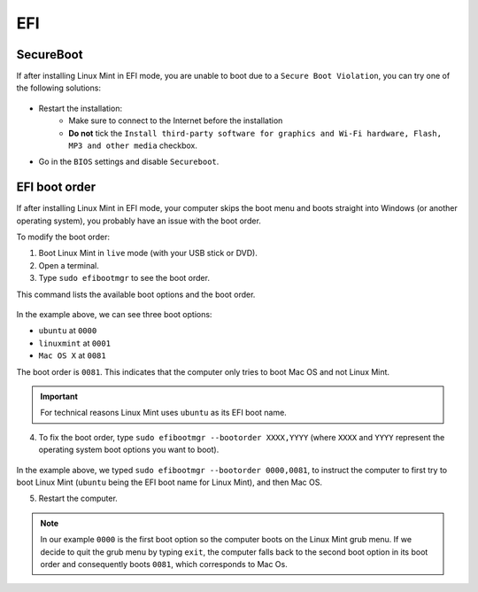 EFI
===

SecureBoot
----------

If after installing Linux Mint in EFI mode, you are unable to boot due to a ``Secure Boot Violation``, you can try one of the following solutions:

.. figure:: images/secureboot-violation.jpg
    :width: 500px
    :align: center

* Restart the installation:
    * Make sure to connect to the Internet before the installation
    * **Do not** tick the ``Install third-party software for graphics and Wi-Fi hardware, Flash, MP3 and other media`` checkbox.

* Go in the ``BIOS`` settings and disable ``Secureboot``.

EFI boot order
--------------

If after installing Linux Mint in EFI mode, your computer skips the boot menu and boots straight into Windows (or another operating system), you probably have an issue with the boot order.

To modify the boot order:

1. Boot Linux Mint in ``live`` mode (with your USB stick or DVD).

2. Open a terminal.

3. Type ``sudo efibootmgr`` to see the boot order.

This command lists the available boot options and the boot order.

.. figure:: images/efibootmgr.png
    :width: 500px
    :align: center

In the example above, we can see three boot options:

* ``ubuntu`` at ``0000``
* ``linuxmint`` at ``0001``
* ``Mac OS X`` at ``0081``

The boot order is ``0081``. This indicates that the computer only tries to boot Mac OS and not Linux Mint.

.. important::
    For technical reasons Linux Mint uses ``ubuntu`` as its EFI boot name.


4. To fix the boot order, type ``sudo efibootmgr --bootorder XXXX,YYYY`` (where ``XXXX`` and ``YYYY`` represent the operating system boot options you want to boot).

.. figure:: images/efibootmgr-2.png
    :width: 500px
    :align: center

In the example above, we typed ``sudo efibootmgr --bootorder 0000,0081``, to instruct the computer to first try to boot Linux Mint (``ubuntu`` being the EFI boot name for Linux Mint), and then Mac OS.

5. Restart the computer.

.. note::
    In our example ``0000`` is the first boot option so the computer boots on the Linux Mint grub menu. If we decide to quit the grub menu by typing ``exit``, the computer falls back to the second boot option in its boot order and consequently boots ``0081``, which corresponds to Mac Os.
